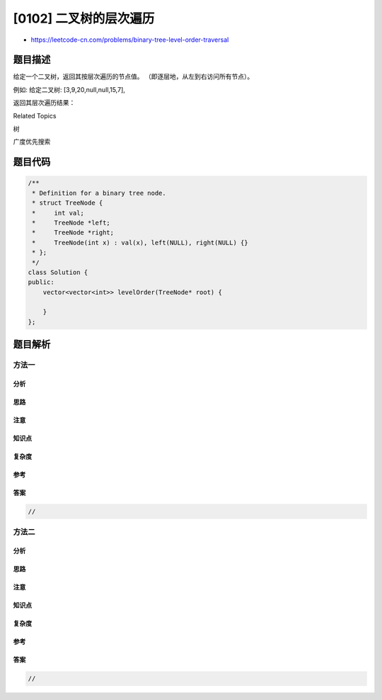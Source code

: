 [0102] 二叉树的层次遍历
=======================

-  https://leetcode-cn.com/problems/binary-tree-level-order-traversal

题目描述
--------

.. raw:: html

   <p>

给定一个二叉树，返回其按层次遍历的节点值。
（即逐层地，从左到右访问所有节点）。

.. raw:: html

   </p>

.. raw:: html

   <p>

例如: 给定二叉树: [3,9,20,null,null,15,7],

.. raw:: html

   </p>

.. raw:: html

   <pre>    3
      / \
     9  20
       /  \
      15   7
   </pre>

.. raw:: html

   <p>

返回其层次遍历结果：

.. raw:: html

   </p>

.. raw:: html

   <pre>[
     [3],
     [9,20],
     [15,7]
   ]
   </pre>

.. raw:: html

   <div>

.. raw:: html

   <div>

Related Topics

.. raw:: html

   </div>

.. raw:: html

   <div>

.. raw:: html

   <li>

树

.. raw:: html

   </li>

.. raw:: html

   <li>

广度优先搜索

.. raw:: html

   </li>

.. raw:: html

   </div>

.. raw:: html

   </div>

题目代码
--------

.. code:: cpp

    /**
     * Definition for a binary tree node.
     * struct TreeNode {
     *     int val;
     *     TreeNode *left;
     *     TreeNode *right;
     *     TreeNode(int x) : val(x), left(NULL), right(NULL) {}
     * };
     */
    class Solution {
    public:
        vector<vector<int>> levelOrder(TreeNode* root) {

        }
    };

题目解析
--------

方法一
~~~~~~

分析
^^^^

思路
^^^^

注意
^^^^

知识点
^^^^^^

复杂度
^^^^^^

参考
^^^^

答案
^^^^

.. code:: cpp

    //

方法二
~~~~~~

分析
^^^^

思路
^^^^

注意
^^^^

知识点
^^^^^^

复杂度
^^^^^^

参考
^^^^

答案
^^^^

.. code:: cpp

    //
